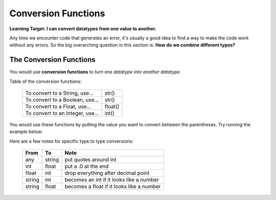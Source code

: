 .. qnum::
   :start: 1
   :prefix: 01-06-


Conversion Functions
====================

**Learning Target: I can convert datatypes from one value to another.**

Any time we encounter code that generates an error, it's usually a good idea to find a way to make the code work without any errors.  So the big overarching question in this section is: **How do we combine different types?**

The Conversion Functions
------------------------

You would use **conversion functions** to *turn one datatype into another datatype.*

Table of the conversion functions:

	+-----------------------------------+------------+
	| To convert to a String, use...    | str()      |
	+-----------------------------------+------------+
	| To convert to a Boolean, use...   | str()      |
	+-----------------------------------+------------+
	| To convert to a Float, use...     | float()    |
	+-----------------------------------+------------+
	| To convert to an Integer, use...  | int()      |
	+-----------------------------------+------------+

You would use these functions by putting the value you want to convert between the parentheses.  Try running the example below:

.. activecode:: ac_convfunc_1
	:nocodelens:

	print str(5.0) # float to string
	print str(1) # int to string
	print str(True) # boolean to string
	print int("5") # string to int
	print int(2.7) # float to int (lose decimals)
	print float("6.3") # string to float
	print float(3) # int to float
	print bool(1) # int to boolean
	print bool("True") # string to boolean

Here are a few notes for specific type to type conversions:

	+--------+--------+--------------------------------------------+
	| From   | To     | Note                                       |
	+========+========+============================================+
	| any    | string | put quotes around int                      |
	+--------+--------+--------------------------------------------+
	| int    | float  | put a .0 at the end                        |
	+--------+--------+--------------------------------------------+
	| float  | int    | drop everything after decimal point        |
	+--------+--------+--------------------------------------------+
	| string | int    | becomes an int if it looks like a number   |
	+--------+--------+--------------------------------------------+
	| string | float  | becomes a float if it looks like a number  |
	+--------+--------+--------------------------------------------+





